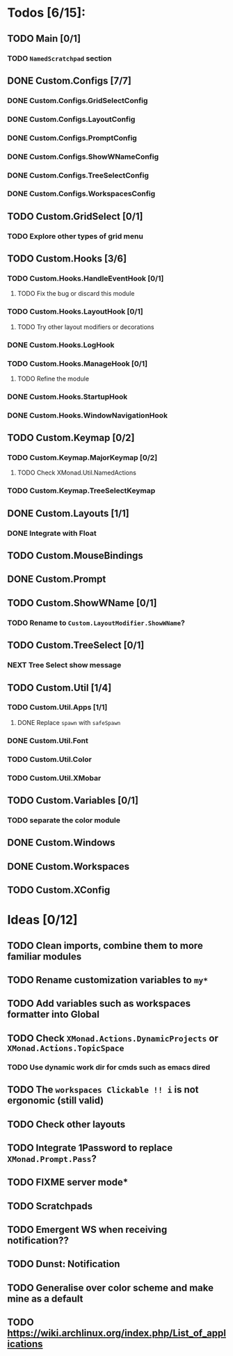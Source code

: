 * Todos [6/15]:
** TODO Main [0/1]
*** TODO =NamedScratchpad= section
** DONE Custom.Configs [7/7]
   CLOSED: [2020-12-01 Tue 03:14]
*** DONE Custom.Configs.GridSelectConfig
    CLOSED: [2020-12-01 Tue 03:14]
*** DONE Custom.Configs.LayoutConfig
    CLOSED: [2020-11-30 Mon 22:04]
*** DONE Custom.Configs.PromptConfig
    CLOSED: [2020-11-29 Sun 04:59]
*** DONE Custom.Configs.ShowWNameConfig
    CLOSED: [2020-11-30 Mon 21:47]
*** DONE Custom.Configs.TreeSelectConfig
    CLOSED: [2020-11-30 Mon 22:38]
*** DONE Custom.Configs.WorkspacesConfig
    CLOSED: [2020-11-30 Mon 22:38]
** TODO Custom.GridSelect [0/1]
*** TODO Explore other types of grid menu
** TODO Custom.Hooks [3/6]
*** TODO Custom.Hooks.HandleEventHook [0/1]
**** TODO Fix the bug or discard this module
*** TODO Custom.Hooks.LayoutHook [0/1]
**** TODO Try other layout modifiers or decorations
*** DONE Custom.Hooks.LogHook
    CLOSED: [2020-11-30 Mon 00:23]
*** TODO Custom.Hooks.ManageHook [0/1]
**** TODO Refine the module
*** DONE Custom.Hooks.StartupHook
    CLOSED: [2020-11-29 Sun 22:03]
*** DONE Custom.Hooks.WindowNavigationHook
    CLOSED: [2020-12-01 Tue 06:53]
** TODO Custom.Keymap [0/2]
*** TODO Custom.Keymap.MajorKeymap [0/2]
**** TODO Check XMonad.Util.NamedActions
*** TODO Custom.Keymap.TreeSelectKeymap
** DONE Custom.Layouts [1/1]
   CLOSED: [2020-12-01 Tue 05:59]
*** DONE Integrate with Float
    CLOSED: [2020-12-01 Tue 05:53]
** TODO Custom.MouseBindings
** DONE Custom.Prompt
   CLOSED: [2020-12-02 Wed 02:32]
** TODO Custom.ShowWName [0/1]
*** TODO Rename to =Custom.LayoutModifier.ShowWName=?
** TODO Custom.TreeSelect [0/1]
*** NEXT Tree Select show message
** TODO Custom.Util [1/4]
*** TODO Custom.Util.Apps [1/1]
**** DONE Replace ~spawn~ with ~safeSpawn~
     CLOSED: [2020-12-07 Mon 23:02]
*** DONE Custom.Util.Font
    CLOSED: [2020-12-02 Wed 08:56]
*** TODO Custom.Util.Color
*** TODO Custom.Util.XMobar
** TODO Custom.Variables [0/1]
*** TODO separate the color module
** DONE Custom.Windows
   CLOSED: [2020-12-02 Wed 02:41]
** DONE Custom.Workspaces
   CLOSED: [2020-12-02 Wed 02:45]
** TODO Custom.XConfig

* Ideas [0/12]
** TODO Clean imports, combine them to more familiar modules
** TODO Rename customization variables to =my*=
** TODO Add variables such as workspaces formatter into Global
** TODO Check ~XMonad.Actions.DynamicProjects~ or ~XMonad.Actions.TopicSpace~
*** TODO Use dynamic work dir for cmds such as emacs dired
** TODO The ~workspaces Clickable !! i~ is not ergonomic (still valid)
** TODO Check other layouts
** TODO Integrate 1Password to replace ~XMonad.Prompt.Pass~?
** TODO FIXME server mode*
** TODO Scratchpads
** TODO Emergent WS when receiving notification??
** TODO Dunst: Notification
** TODO Generalise over color scheme and make mine as a default
** TODO https://wiki.archlinux.org/index.php/List_of_applications

   #+BEGIN_SRC shell :eval no-export :results none :exports none
cabal new-haddock --haddock-all
hoogle generate --database=/home/lucius/.xmonad/xmonad.hoo --local=/home/lucius/.xmonad/dist-newstyle/build/x86_64-linux/ghc-8.8.4/xmonad-config-0.1.0.0/x/xmonadcfg/doc/html/xmonad-config/xmonadcfg
   #+END_SRC
